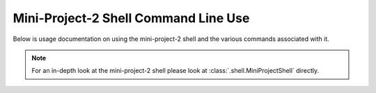 #####################################
Mini-Project-2 Shell Command Line Use
#####################################

Below is usage documentation on using the mini-project-2 shell and
the various commands associated with it.

.. note::

    For an in-depth look at the mini-project-2 shell please look at 
    :class:`.shell.MiniProjectShell` directly.